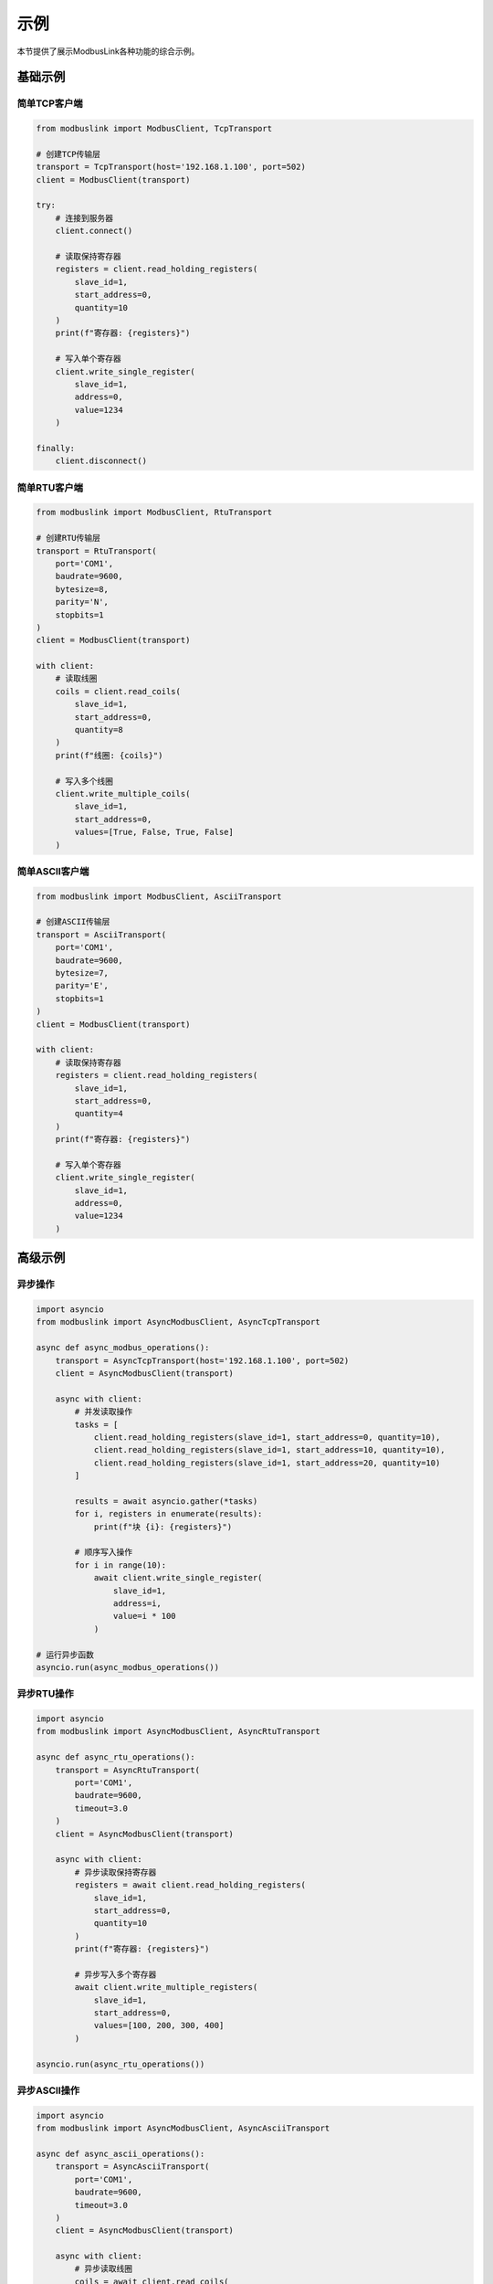 示例
====

本节提供了展示ModbusLink各种功能的综合示例。

基础示例
--------

简单TCP客户端
~~~~~~~~~~~~~

.. code-block:: python

   from modbuslink import ModbusClient, TcpTransport

   # 创建TCP传输层
   transport = TcpTransport(host='192.168.1.100', port=502)
   client = ModbusClient(transport)

   try:
       # 连接到服务器
       client.connect()
       
       # 读取保持寄存器
       registers = client.read_holding_registers(
           slave_id=1, 
           start_address=0, 
           quantity=10
       )
       print(f"寄存器: {registers}")
       
       # 写入单个寄存器
       client.write_single_register(
           slave_id=1, 
           address=0, 
           value=1234
       )
       
   finally:
       client.disconnect()

简单RTU客户端
~~~~~~~~~~~~~

.. code-block:: python

   from modbuslink import ModbusClient, RtuTransport

   # 创建RTU传输层
   transport = RtuTransport(
       port='COM1',
       baudrate=9600,
       bytesize=8,
       parity='N',
       stopbits=1
   )
   client = ModbusClient(transport)

   with client:
       # 读取线圈
       coils = client.read_coils(
           slave_id=1, 
           start_address=0, 
           quantity=8
       )
       print(f"线圈: {coils}")
       
       # 写入多个线圈
       client.write_multiple_coils(
           slave_id=1, 
           start_address=0, 
           values=[True, False, True, False]
       )

简单ASCII客户端
~~~~~~~~~~~~~~~

.. code-block:: python

   from modbuslink import ModbusClient, AsciiTransport

   # 创建ASCII传输层
   transport = AsciiTransport(
       port='COM1',
       baudrate=9600,
       bytesize=7,
       parity='E',
       stopbits=1
   )
   client = ModbusClient(transport)

   with client:
       # 读取保持寄存器
       registers = client.read_holding_registers(
           slave_id=1, 
           start_address=0, 
           quantity=4
       )
       print(f"寄存器: {registers}")
       
       # 写入单个寄存器
       client.write_single_register(
           slave_id=1, 
           address=0, 
           value=1234
       )

高级示例
--------

异步操作
~~~~~~~~

.. code-block:: python

   import asyncio
   from modbuslink import AsyncModbusClient, AsyncTcpTransport

   async def async_modbus_operations():
       transport = AsyncTcpTransport(host='192.168.1.100', port=502)
       client = AsyncModbusClient(transport)
       
       async with client:
           # 并发读取操作
           tasks = [
               client.read_holding_registers(slave_id=1, start_address=0, quantity=10),
               client.read_holding_registers(slave_id=1, start_address=10, quantity=10),
               client.read_holding_registers(slave_id=1, start_address=20, quantity=10)
           ]
           
           results = await asyncio.gather(*tasks)
           for i, registers in enumerate(results):
               print(f"块 {i}: {registers}")
           
           # 顺序写入操作
           for i in range(10):
               await client.write_single_register(
                   slave_id=1, 
                   address=i, 
                   value=i * 100
               )

   # 运行异步函数
   asyncio.run(async_modbus_operations())

异步RTU操作
~~~~~~~~~~~

.. code-block:: python

   import asyncio
   from modbuslink import AsyncModbusClient, AsyncRtuTransport

   async def async_rtu_operations():
       transport = AsyncRtuTransport(
           port='COM1',
           baudrate=9600,
           timeout=3.0
       )
       client = AsyncModbusClient(transport)
       
       async with client:
           # 异步读取保持寄存器
           registers = await client.read_holding_registers(
               slave_id=1, 
               start_address=0, 
               quantity=10
           )
           print(f"寄存器: {registers}")
           
           # 异步写入多个寄存器
           await client.write_multiple_registers(
               slave_id=1, 
               start_address=0, 
               values=[100, 200, 300, 400]
           )

   asyncio.run(async_rtu_operations())

异步ASCII操作
~~~~~~~~~~~~~

.. code-block:: python

   import asyncio
   from modbuslink import AsyncModbusClient, AsyncAsciiTransport

   async def async_ascii_operations():
       transport = AsyncAsciiTransport(
           port='COM1',
           baudrate=9600,
           timeout=3.0
       )
       client = AsyncModbusClient(transport)
       
       async with client:
           # 异步读取线圈
           coils = await client.read_coils(
               slave_id=1, 
               start_address=0, 
               quantity=8
           )
           print(f"线圈: {coils}")
           
           # 异步写入单个线圈
           await client.write_single_coil(
               slave_id=1, 
               address=0, 
               value=True
           )

   asyncio.run(async_ascii_operations())

回调机制
~~~~~~~~

.. code-block:: python

   from modbuslink import AsyncModbusClient, AsyncTcpTransport
   import asyncio

   def on_data_received(data):
       print(f"接收到数据: {data}")

   def on_error(error):
       print(f"发生错误: {error}")

   async def callback_example():
       transport = AsyncTcpTransport(host='192.168.1.100', port=502)
       client = AsyncModbusClient(transport)
       
       # 设置回调
       client.set_data_callback(on_data_received)
       client.set_error_callback(on_error)
       
       async with client:
           # 操作将触发回调
           await client.read_holding_registers(
               slave_id=1, 
               start_address=0, 
               quantity=10
           )

   asyncio.run(callback_example())

高级数据类型
~~~~~~~~~~~~

.. code-block:: python

   from modbuslink import ModbusClient, TcpTransport

   transport = TcpTransport(host='192.168.1.100', port=502)
   client = ModbusClient(transport)

   with client:
       # Float32 操作
       temperature = 25.6
       client.write_float32(
           slave_id=1, 
           start_address=100, 
           value=temperature
       )
       
       read_temp = client.read_float32(
           slave_id=1, 
           start_address=100
       )
       print(f"温度: {read_temp}°C")
       
       # Int32 操作，自定义字节/字序
       counter_value = -123456
       client.write_int32(
           slave_id=1, 
           start_address=102, 
           value=counter_value,
           byte_order='little',
           word_order='big'
       )
       
       read_counter = client.read_int32(
           slave_id=1, 
           start_address=102,
           byte_order='little',
           word_order='big'
       )
       print(f"计数器: {read_counter}")
       
       # UInt32 操作
       timestamp = 1640995200  # Unix时间戳
       client.write_uint32(
           slave_id=1, 
           start_address=104, 
           value=timestamp
       )
       
       read_timestamp = client.read_uint32(
           slave_id=1, 
           start_address=104
       )
       print(f"时间戳: {read_timestamp}")

性能测试示例
------------

批量操作性能
~~~~~~~~~~~~

.. code-block:: python

   import time
   import asyncio
   from modbuslink import AsyncModbusClient, AsyncTcpTransport

   async def performance_test():
       transport = AsyncTcpTransport(host='192.168.1.100', port=502)
       client = AsyncModbusClient(transport)
       
       async with client:
           # 测试批量读取性能
           start_time = time.time()
           
           # 并发读取多个寄存器块
           tasks = []
           for i in range(10):
               task = client.read_holding_registers(
                   slave_id=1, 
                   start_address=i*10, 
                   quantity=10
               )
               tasks.append(task)
           
           results = await asyncio.gather(*tasks)
           end_time = time.time()
           
           print(f"读取100个寄存器耗时: {end_time - start_time:.3f}秒")
           print(f"平均每个寄存器: {(end_time - start_time)*1000/100:.2f}ms")

   asyncio.run(performance_test())

连接池示例
~~~~~~~~~~

.. code-block:: python

   import asyncio
   from modbuslink import AsyncModbusClient, AsyncTcpTransport

   class ModbusConnectionPool:
       def __init__(self, host, port, pool_size=5):
           self.host = host
           self.port = port
           self.pool_size = pool_size
           self.connections = asyncio.Queue(maxsize=pool_size)
           
       async def initialize(self):
           for _ in range(self.pool_size):
               transport = AsyncTcpTransport(host=self.host, port=self.port)
               client = AsyncModbusClient(transport)
               await client.connect()
               await self.connections.put(client)
               
       async def get_connection(self):
           return await self.connections.get()
           
       async def return_connection(self, client):
           await self.connections.put(client)
           
       async def close_all(self):
           while not self.connections.empty():
               client = await self.connections.get()
               await client.disconnect()

   # 使用连接池
   async def use_connection_pool():
       pool = ModbusConnectionPool('192.168.1.100', 502)
       await pool.initialize()
       
       try:
           # 获取连接
           client = await pool.get_connection()
           
           # 执行操作
           registers = await client.read_holding_registers(
               slave_id=1, start_address=0, quantity=10
           )
           print(f"读取结果: {registers}")
           
           # 归还连接
           await pool.return_connection(client)
           
       finally:
           await pool.close_all()

   asyncio.run(use_connection_pool())

错误处理示例
------------

综合错误处理
~~~~~~~~~~~~

.. code-block:: python

   from modbuslink import ModbusClient, TcpTransport
   from modbuslink.common.exceptions import (
       ConnectionError, TimeoutError, CRCError, 
       InvalidResponseError, ModbusException
   )
   import time

   def robust_modbus_client():
       transport = TcpTransport(host='192.168.1.100', port=502, timeout=5.0)
       client = ModbusClient(transport)
       
       max_retries = 3
       retry_delay = 1.0
       
       for attempt in range(max_retries):
           try:
               client.connect()
               
               # 执行操作
               registers = client.read_holding_registers(
                   slave_id=1, 
                   start_address=0, 
                   quantity=10
               )
               print(f"成功读取寄存器: {registers}")
               break
               
           except ConnectionError as e:
               print(f"连接失败（尝试 {attempt + 1}）: {e}")
               if attempt < max_retries - 1:
                   time.sleep(retry_delay)
                   retry_delay *= 2  # 指数退避
               
           except TimeoutError as e:
               print(f"操作超时（尝试 {attempt + 1}）: {e}")
               if attempt < max_retries - 1:
                   time.sleep(retry_delay)
               
           except CRCError as e:
               print(f"检测到CRC错误: {e}")
               # CRC错误通常表示通信问题
               break
               
           except InvalidResponseError as e:
               print(f"接收到无效响应: {e}")
               break
               
           except ModbusException as e:
               print(f"Modbus协议错误: {e}")
               print(f"异常码: {e.exception_code}")
               break
               
           except Exception as e:
               print(f"意外错误: {e}")
               break
               
           finally:
               try:
                   client.disconnect()
               except:
                   pass

   robust_modbus_client()

日志配置
~~~~~~~~

.. code-block:: python

   from modbuslink import ModbusClient, TcpTransport
   from modbuslink.utils.logger import setup_logger
   import logging

   # 配置日志
   setup_logger(
       name='modbuslink',
       level=logging.DEBUG,
       log_file='modbus_operations.log',
       console_output=True
   )

   # 创建启用日志的客户端
   transport = TcpTransport(host='192.168.1.100', port=502)
   client = ModbusClient(transport)

   with client:
       # 所有操作都将被记录
       registers = client.read_holding_registers(
           slave_id=1, 
           start_address=0, 
           quantity=10
       )
       
       client.write_single_register(
           slave_id=1, 
           address=0, 
           value=1234
       )

集成示例
--------

数据采集系统
~~~~~~~~~~~~

.. code-block:: python

   import asyncio
   import json
   from datetime import datetime
   from modbuslink import AsyncModbusClient, AsyncTcpTransport

   class DataAcquisitionSystem:
       def __init__(self, host, port):
           self.transport = AsyncTcpTransport(host=host, port=port)
           self.client = AsyncModbusClient(self.transport)
           self.data_buffer = []
           
       async def start_acquisition(self, interval=1.0):
           async with self.client:
               while True:
                   try:
                       # 读取多个数据点
                       temperature = await self.client.read_float32(
                           slave_id=1, start_address=100
                       )
                       pressure = await self.client.read_float32(
                           slave_id=1, start_address=102
                       )
                       flow_rate = await self.client.read_float32(
                           slave_id=1, start_address=104
                       )
                       
                       # 创建数据记录
                       record = {
                           'timestamp': datetime.now().isoformat(),
                           'temperature': temperature,
                           'pressure': pressure,
                           'flow_rate': flow_rate
                       }
                       
                       self.data_buffer.append(record)
                       print(f"数据已采集: {record}")
                       
                       # 定期保存数据
                       if len(self.data_buffer) >= 10:
                           await self.save_data()
                           
                   except Exception as e:
                       print(f"采集错误: {e}")
                       
                   await asyncio.sleep(interval)
                   
       async def save_data(self):
           if self.data_buffer:
               filename = f"data_{datetime.now().strftime('%Y%m%d_%H%M%S')}.json"
               with open(filename, 'w') as f:
                   json.dump(self.data_buffer, f, indent=2)
               print(f"已保存 {len(self.data_buffer)} 条记录到 {filename}")
               self.data_buffer.clear()

   # 使用方法
   async def main():
       daq = DataAcquisitionSystem('192.168.1.100', 502)
       await daq.start_acquisition(interval=2.0)

   asyncio.run(main())

服务器示例
----------

基础TCP服务器
~~~~~~~~~~~~~

.. code-block:: python

   from modbuslink import AsyncTcpModbusServer, ModbusDataStore
   import asyncio
   import logging

   async def main():
       # 设置日志
       logging.basicConfig(level=logging.INFO)
       
       # 创建数据存储
       data_store = ModbusDataStore(
           coils_size=1000,
           discrete_inputs_size=1000,
           holding_registers_size=1000,
           input_registers_size=1000
       )
       
       # 设置初始数据
       data_store.write_coils(0, [True, False, True, False, True, False, True, False])
       data_store.write_holding_registers(0, [100, 200, 300, 400, 500])
       data_store.write_input_registers(0, [250, 251, 252, 253, 254])
       data_store.write_discrete_inputs(0, [False, True, False, True, False, True, False, True])
       
       # 创建TCP服务器
       server = AsyncTcpModbusServer(
           host="localhost",
           port=5020,
           data_store=data_store,
           slave_id=1,
           max_connections=5
       )
       
       print("启动TCP服务器: localhost:5020")
       print("从站地址: 1")
       
       try:
           # 启动服务器
           await server.start()
           print("TCP服务器启动成功!")
           
           # 永久运行
           await server.serve_forever()
           
       except KeyboardInterrupt:
           print("\n收到停止信号")
       finally:
           print("正在停止服务器...")
           await server.stop()
           print("服务器已停止")

   asyncio.run(main())

RTU服务器示例
~~~~~~~~~~~~~

.. code-block:: python

   from modbuslink import AsyncRtuModbusServer, ModbusDataStore
   import asyncio
   import random
   import math

   async def simulate_industrial_data(data_store):
       """模拟工业设备数据"""
       cycle = 0
       
       while True:
           try:
               cycle += 1
               
               # 模拟温度传感器数据
               base_temps = [248, 179, 318, 447, 682]
               temp_variations = [base + random.randint(-5, 5) + int(3 * math.sin(cycle * 0.1)) for base in base_temps]
               data_store.write_input_registers(0, temp_variations)
               
               # 模拟压力传感器数据
               base_pressures = [1015, 1027, 996, 1043, 1004]
               pressure_variations = [base + random.randint(-3, 3) + int(2 * math.cos(cycle * 0.15)) for base in base_pressures]
               data_store.write_input_registers(10, pressure_variations)
               
               # 模拟电机转速变化
               current_speeds = data_store.read_holding_registers(0, 5)
               new_speeds = [speed + random.randint(-50, 50) for speed in current_speeds]
               new_speeds = [max(500, min(4000, speed)) for speed in new_speeds]
               data_store.write_holding_registers(0, new_speeds)
               
               if cycle % 20 == 0:
                   print(f"工业数据更新 #{cycle}")
                   print(f"  温度: {temp_variations}")
                   print(f"  压力: {pressure_variations}")
                   print(f"  电机转速: {new_speeds}")
               
               await asyncio.sleep(2.0)
               
           except Exception as e:
               print(f"数据模拟错误: {e}")
               await asyncio.sleep(2.0)

   async def main():
       # 创建数据存储
       data_store = ModbusDataStore(
           coils_size=1000,
           discrete_inputs_size=1000,
           holding_registers_size=1000,
           input_registers_size=1000
       )
       
       # 初始化工业设备数据
       data_store.write_coils(0, [True, False, True, True, False, False, True, False])  # 电机状态
       data_store.write_coils(8, [False, True, False, True, True, False, False, True])  # 阀门状态
       data_store.write_holding_registers(0, [1500, 2800, 3600, 1200, 750])  # 电机参数
       data_store.write_input_registers(0, [248, 179, 318, 447, 682])  # 温度传感器
       data_store.write_discrete_inputs(0, [True, False, True, True, False, True, False, True])  # 限位开关
       
       # 创建RTU服务器
       server = AsyncRtuModbusServer(
           port="COM3",  # 根据实际情况修改
           baudrate=9600,
           data_store=data_store,
           slave_id=1,
           parity="N",
           stopbits=1,
           bytesize=8,
           timeout=1.0
       )
       
       print("RTU服务器配置:")
       print("  串口: COM3")
       print("  波特率: 9600")
       print("  数据位: 8, 停止位: 1, 校验位: 无")
       print("  从站地址: 1")
       
       try:
           # 启动服务器
           await server.start()
           print("RTU服务器启动成功!")
           
           # 启动数据模拟任务
           simulation_task = asyncio.create_task(simulate_industrial_data(data_store))
           server_task = asyncio.create_task(server.serve_forever())
           
           # 等待任务完成
           await asyncio.gather(simulation_task, server_task)
           
       except KeyboardInterrupt:
           print("\n收到停止信号")
       except Exception as e:
           print(f"\n服务器运行错误: {e}")
       finally:
           print("正在停止服务器...")
           await server.stop()
           print("服务器已停止")

   asyncio.run(main())

ASCII服务器示例
~~~~~~~~~~~~~~~

.. code-block:: python

   from modbuslink import AsyncAsciiModbusServer, ModbusDataStore
   import asyncio
   import random
   import math

   async def simulate_laboratory_experiment(data_store):
       """模拟实验室实验过程"""
       experiment_time = 0
       
       while True:
           try:
               experiment_time += 1
               
               # 模拟温度控制过程
               target_temps = data_store.read_holding_registers(0, 5)
               current_temps = data_store.read_input_registers(0, 5)
               
               # 温度逐渐趋向目标值
               new_temps = []
               for i, (current, target) in enumerate(zip(current_temps, target_temps)):
                   diff = target - current
                   change = diff * 0.1 + random.randint(-2, 2) + math.sin(experiment_time * 0.05) * 1
                   new_temp = current + change
                   new_temps.append(int(max(0, min(500, new_temp))))
               
               data_store.write_input_registers(0, new_temps)
               
               # 模拟湿度变化
               base_humidity = [45, 52, 38, 48, 55]
               humidity_variations = [base + random.randint(-5, 5) + int(2 * math.cos(experiment_time * 0.08)) for base in base_humidity]
               humidity_variations = [max(0, min(100, h)) for h in humidity_variations]
               data_store.write_input_registers(10, humidity_variations)
               
               # 模拟pH值变化
               base_ph = [700, 650, 720, 680, 710]
               ph_variations = [base + random.randint(-10, 10) + int(3 * math.sin(experiment_time * 0.03)) for base in base_ph]
               ph_variations = [max(0, min(1400, ph)) for ph in ph_variations]
               data_store.write_input_registers(20, ph_variations)
               
               if experiment_time % 15 == 0:
                   print(f"实验过程模拟 #{experiment_time}")
                   print(f"  温度: {new_temps}")
                   print(f"  湿度: {humidity_variations}%")
                   print(f"  pH: {[ph/100.0 for ph in ph_variations]}")
               
               await asyncio.sleep(3.0)
               
           except Exception as e:
               print(f"实验模拟错误: {e}")
               await asyncio.sleep(3.0)

   async def main():
       # 创建数据存储
       data_store = ModbusDataStore(
           coils_size=1000,
           discrete_inputs_size=1000,
           holding_registers_size=1000,
           input_registers_size=1000
       )
       
       # 初始化实验室设备数据
       data_store.write_coils(0, [False, True, False, True, False, False, True, False])  # 加热器控制
       data_store.write_coils(8, [True, True, False, False, True, True, False, False])  # 风扇控制
       data_store.write_holding_registers(0, [250, 300, 180, 220, 350])  # 目标温度
       data_store.write_input_registers(0, [248, 298, 178, 218, 348])  # 实际温度
       data_store.write_discrete_inputs(0, [False, True, False, False, True, True, False, True])  # 门开关状态
       
       # 创建ASCII服务器
       server = AsyncAsciiModbusServer(
           port="COM4",  # 根据实际情况修改
           baudrate=9600,
           data_store=data_store,
           slave_id=2,
           parity="E",
           stopbits=1,
           bytesize=7,
           timeout=2.0
       )
       
       print("ASCII服务器配置:")
       print("  串口: COM4")
       print("  波特率: 9600")
       print("  数据位: 7, 停止位: 1, 校验位: 偶校验")
       print("  从站地址: 2")
       
       try:
           # 启动服务器
           await server.start()
           print("ASCII服务器启动成功!")
           
           # 启动实验模拟任务
           simulation_task = asyncio.create_task(simulate_laboratory_experiment(data_store))
           server_task = asyncio.create_task(server.serve_forever())
           
           # 等待任务完成
           await asyncio.gather(simulation_task, server_task)
           
       except KeyboardInterrupt:
           print("\n收到停止信号")
       except Exception as e:
           print(f"\n服务器运行错误: {e}")
       finally:
           print("正在停止服务器...")
           await server.stop()
           print("服务器已停止")

   asyncio.run(main())

多服务器示例
~~~~~~~~~~~~

.. code-block:: python

   from modbuslink import (
       AsyncTcpModbusServer,
       AsyncRtuModbusServer, 
       AsyncAsciiModbusServer,
       ModbusDataStore
   )
   import asyncio
   import random

   class MultiServerManager:
       """多服务器管理器"""
       
       def __init__(self):
           self.servers = {}
           self.data_stores = {}
           self.running = False
       
       async def setup_servers(self):
           """设置所有服务器"""
           # TCP服务器
           tcp_data_store = ModbusDataStore(coils_size=1000, discrete_inputs_size=1000,
                                          holding_registers_size=1000, input_registers_size=1000)
           tcp_data_store.write_coils(0, [True, False, True, False] * 10)
           tcp_data_store.write_holding_registers(0, list(range(100, 150)))
           
           tcp_server = AsyncTcpModbusServer(
               host="localhost", port=5020, data_store=tcp_data_store, slave_id=1
           )
           
           self.servers["tcp"] = tcp_server
           self.data_stores["tcp"] = tcp_data_store
           
           # RTU服务器
           rtu_data_store = ModbusDataStore(coils_size=1000, discrete_inputs_size=1000,
                                          holding_registers_size=1000, input_registers_size=1000)
           rtu_data_store.write_coils(0, [False, True, False, True] * 8)
           rtu_data_store.write_holding_registers(0, [1500, 2800, 3600, 1200, 750])
           
           rtu_server = AsyncRtuModbusServer(
               port="COM3", baudrate=9600, data_store=rtu_data_store, slave_id=2
           )
           
           self.servers["rtu"] = rtu_server
           self.data_stores["rtu"] = rtu_data_store
           
           # ASCII服务器
           ascii_data_store = ModbusDataStore(coils_size=1000, discrete_inputs_size=1000,
                                            holding_registers_size=1000, input_registers_size=1000)
           ascii_data_store.write_coils(0, [True, True, False, False] * 8)
           ascii_data_store.write_holding_registers(0, [250, 300, 180, 220, 350])
           
           ascii_server = AsyncAsciiModbusServer(
               port="COM4", baudrate=9600, data_store=ascii_data_store, slave_id=3,
               parity="E", stopbits=1, bytesize=7
           )
           
           self.servers["ascii"] = ascii_server
           self.data_stores["ascii"] = ascii_data_store
       
       async def start_all_servers(self):
           """启动所有服务器"""
           print("启动所有服务器...")
           
           for server_type, server in self.servers.items():
               try:
                   await server.start()
                   print(f"{server_type.upper()}服务器启动成功")
               except Exception as e:
                   print(f"{server_type.upper()}服务器启动失败: {e}")
           
           self.running = True
       
       async def stop_all_servers(self):
           """停止所有服务器"""
           print("停止所有服务器...")
           
           for server_type, server in self.servers.items():
               try:
                   await server.stop()
                   print(f"{server_type.upper()}服务器已停止")
               except Exception as e:
                   print(f"{server_type.upper()}服务器停止失败: {e}")
           
           self.running = False
       
       async def simulate_data_changes(self):
           """模拟数据变化"""
           cycle = 0
           
           while self.running:
               try:
                   cycle += 1
                   
                   # 更新各服务器数据
                   for server_type, store in self.data_stores.items():
                       if server_type == "tcp":
                           # 网络监控数据
                           traffic_data = [random.randint(100, 1000) for _ in range(10)]
                           store.write_input_registers(50, traffic_data)
                       elif server_type == "rtu":
                           # 工业过程数据
                           temp_data = [random.randint(200, 400) for _ in range(5)]
                           store.write_input_registers(0, temp_data)
                       elif server_type == "ascii":
                           # 实验室数据
                           lab_data = [random.randint(180, 350) for _ in range(5)]
                           store.write_input_registers(0, lab_data)
                       
                       # 更新计数器
                       store.write_holding_registers(999, [cycle])
                   
                   if cycle % 20 == 0:
                       print(f"数据模拟周期 #{cycle}")
                   
                   await asyncio.sleep(2.0)
                   
               except Exception as e:
                   print(f"数据模拟错误: {e}")
                   await asyncio.sleep(2.0)
       
       async def serve_forever(self):
           """永久运行"""
           # 启动数据模拟任务
           simulation_task = asyncio.create_task(self.simulate_data_changes())
           
           # 启动所有服务器的serve_forever任务
           server_tasks = []
           for server_type, server in self.servers.items():
               try:
                   if await server.is_running():
                       server_tasks.append(asyncio.create_task(server.serve_forever()))
               except Exception as e:
                   print(f"{server_type.upper()}服务器serve_forever启动失败: {e}")
           
           # 等待所有任务完成
           all_tasks = [simulation_task] + server_tasks
           await asyncio.gather(*all_tasks, return_exceptions=True)

   async def main():
       manager = MultiServerManager()
       
       try:
           # 配置和启动服务器
           await manager.setup_servers()
           await manager.start_all_servers()
           
           print("\n连接信息:")
           print("  TCP服务器: localhost:5020 (从站地址 1)")
           print("  RTU服务器: COM3@9600,8,N,1 (从站地址 2)")
           print("  ASCII服务器: COM4@9600,7,E,1 (从站地址 3)")
           print("\n按 Ctrl+C 停止所有服务器")
           
           # 永久运行
           await manager.serve_forever()
           
       except KeyboardInterrupt:
           print("\n收到停止信号")
       except Exception as e:
           print(f"\n多服务器运行错误: {e}")
       finally:
           await manager.stop_all_servers()

   asyncio.run(main())

过程控制系统
~~~~~~~~~~~~

.. code-block:: python

   import asyncio
   from modbuslink import AsyncModbusClient, AsyncTcpTransport

   class ProcessController:
       def __init__(self, host, port):
           self.transport = AsyncTcpTransport(host=host, port=port)
           self.client = AsyncModbusClient(self.transport)
           self.setpoints = {
               'temperature': 25.0,
               'pressure': 1013.25
           }
           
       async def control_loop(self):
           async with self.client:
               while True:
                   try:
                       # 读取过程变量
                       current_temp = await self.client.read_float32(
                           slave_id=1, start_address=100
                       )
                       current_pressure = await self.client.read_float32(
                           slave_id=1, start_address=102
                       )
                       
                       # 简单比例控制
                       temp_error = self.setpoints['temperature'] - current_temp
                       pressure_error = self.setpoints['pressure'] - current_pressure
                       
                       # 计算控制输出
                       heater_output = max(0, min(100, 50 + temp_error * 10))
                       pump_output = max(0, min(100, 50 + pressure_error * 5))
                       
                       # 写入控制输出
                       await self.client.write_float32(
                           slave_id=1, start_address=200, value=heater_output
                       )
                       await self.client.write_float32(
                           slave_id=1, start_address=202, value=pump_output
                       )
                       
                       print(f"温度: {current_temp:.2f}°C (设定值: {self.setpoints['temperature']}°C), "
                             f"加热器: {heater_output:.1f}%")
                       print(f"压力: {current_pressure:.2f} mbar (设定值: {self.setpoints['pressure']} mbar), "
                             f"泵: {pump_output:.1f}%")
                       
                   except Exception as e:
                       print(f"控制错误: {e}")
                       
                   await asyncio.sleep(1.0)  # 1秒控制循环
                   
       def set_temperature_setpoint(self, value):
           self.setpoints['temperature'] = value
           
       def set_pressure_setpoint(self, value):
           self.setpoints['pressure'] = value

   # 使用方法
   async def main():
       controller = ProcessController('192.168.1.100', 502)
       
       # 启动控制循环
       control_task = asyncio.create_task(controller.control_loop())
       
       # 模拟设定值变化
       await asyncio.sleep(10)
       controller.set_temperature_setpoint(30.0)
       
       await asyncio.sleep(10)
       controller.set_pressure_setpoint(1020.0)
       
       # 运行一段时间
       await asyncio.sleep(30)
       control_task.cancel()

   asyncio.run(main())